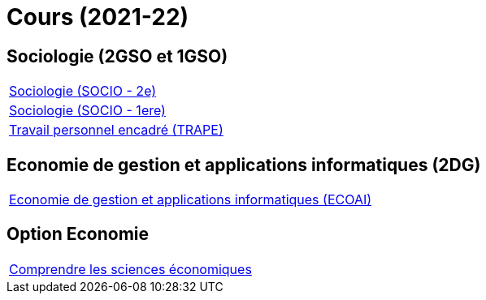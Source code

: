 = Cours (2021-22)

////

== Formation professionnelle (3TPCM et 4TPM)

[cols="1*"]
|===

|link:teaching/gesav2021-22.html[Gérer les documents d'approvisionnement et de vente (GESAV)]

|link:teaching/texte2021-22.html[Appliquer les bases du traitement de texte (TEXTE)]

|link:teaching/enap12021-22.html[
Mettre en pratique l'acquis de l'approvisionnement et de la vente dans le cadre d'une entreprise d'apprentissage
(ENAP1)]

|link:teaching/eucdl2021-22.html[European Computer Driving License (EUCDL)]

|link:teaching/basor2021-22.html[Mettre en oeuvre les bases de l'administration générale (BASOR)]

|link:teaching/knigg2021-22.html[Réussir par le savoir-vivre (KNIGG)]

|===

////

== Sociologie (2GSO et 1GSO)

[cols="1*"]
|===

|link:teaching/socio2021-22.html[Sociologie (SOCIO - 2e)]

|link:teaching/socio2021-22.html[Sociologie (SOCIO - 1ere)]

|link:teaching/trape2021-22.html[Travail personnel encadré (TRAPE)]

|===


== Economie de gestion et applications informatiques (2DG)

[cols="1*"]
|===

|link:teaching/ecoai2021-22.html[Economie de gestion et applications informatiques (ECOAI)]

|===

== Option Economie

[cols="1*"]
|===

|link:teaching/optioneconomie2021-22.html[Comprendre les sciences économiques]

|===
